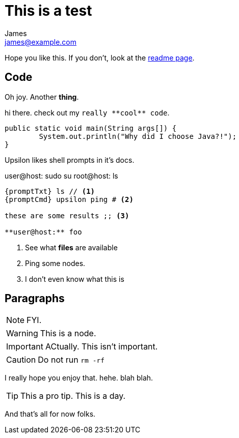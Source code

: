 This is a test
==============
James <james@example.com>

:toc:

Hope you like this. If you don't, look at the <<README#,readme page>>.


Code
---

Oh joy. Another **thing**. 

hi there. check out my `really **cool** code`.

[source,java]
----
public static void main(String args[]) {
	System.out.println("Why did I choose Java?!");
}
----

Upsilon likes shell prompts in it's docs.

:promptTxt: pass:q[user@host:]
:promptCmd: pass:q[user@host:]
:promptRoot: pass:q[root@host:]

{promptCmd} sudo su
{promptRoot} ls

[source]
----
{promptTxt} ls // <1>
{promptCmd} upsilon ping # <2>

these are some results ;; <3>

**user@host:** foo
----
<1> See what *files* are available
<2> Ping some nodes.
<3> I don't even know what this is

Paragraphs
----------

NOTE: FYI.

WARNING: This is a node.

IMPORTANT: ACtually. This isn't important.

CAUTION: Do not run `rm -rf`

I really hope you enjoy that. hehe. blah blah.

TIP: This a pro tip. This is a day.

And that's all for now folks.


